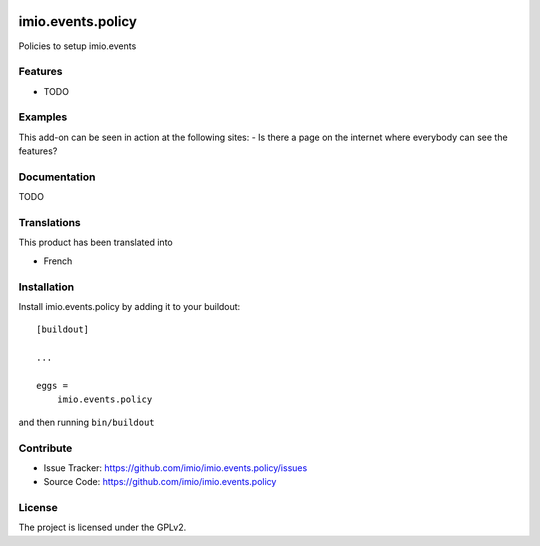 .. This README is meant for consumption by humans and pypi. Pypi can render rst files so please do not use Sphinx features.
   If you want to learn more about writing documentation, please check out: http://docs.plone.org/about/documentation_styleguide.html
   This text does not appear on pypi or github. It is a comment.

.. image:: https://travis-ci.org/imio/imio.events.policy.svg?branch=master
    :target: https://travis-ci.org/imio/imio.events.policy

.. image:: https://coveralls.io/repos/github/imio/imio.events.policy/badge.svg?branch=master
    :target: https://coveralls.io/github/imio/imio.events.policy?branch=master
    :alt: Coveralls

.. image:: https://img.shields.io/pypi/v/imio.events.policy.svg
    :target: https://pypi.python.org/pypi/imio.events.policy/
    :alt: Latest Version

.. image:: https://img.shields.io/pypi/status/imio.events.policy.svg
    :target: https://pypi.python.org/pypi/imio.events.policy
    :alt: Egg Status

.. image:: https://img.shields.io/pypi/pyversions/imio.events.policy.svg?style=plastic   :alt: Supported - Python Versions

.. image:: https://img.shields.io/pypi/l/imio.events.policy.svg
    :target: https://pypi.python.org/pypi/imio.events.policy/
    :alt: License


=====================
imio.events.policy
=====================

Policies to setup imio.events

Features
--------

- TODO


Examples
--------

This add-on can be seen in action at the following sites:
- Is there a page on the internet where everybody can see the features?


Documentation
-------------

TODO


Translations
------------

This product has been translated into

- French


Installation
------------

Install imio.events.policy by adding it to your buildout::

    [buildout]

    ...

    eggs =
        imio.events.policy


and then running ``bin/buildout``


Contribute
----------

- Issue Tracker: https://github.com/imio/imio.events.policy/issues
- Source Code: https://github.com/imio/imio.events.policy


License
-------

The project is licensed under the GPLv2.
